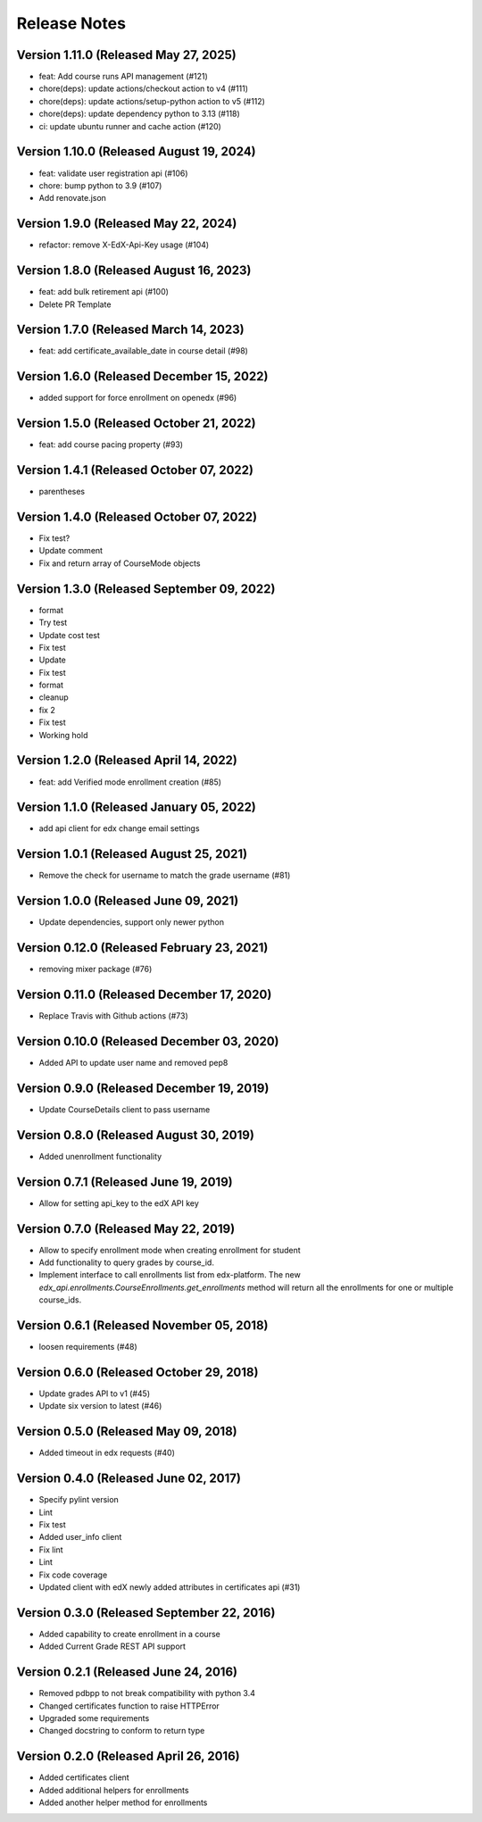 Release Notes
=============

Version 1.11.0 (Released May 27, 2025)
--------------

- feat: Add course runs API management (#121)
- chore(deps): update actions/checkout action to v4 (#111)
- chore(deps): update actions/setup-python action to v5 (#112)
- chore(deps): update dependency python to 3.13 (#118)
- ci: update ubuntu runner and cache action (#120)

Version 1.10.0 (Released August 19, 2024)
--------------

- feat: validate user registration api (#106)
- chore: bump python to 3.9 (#107)
- Add renovate.json

Version 1.9.0 (Released May 22, 2024)
-------------

- refactor: remove X-EdX-Api-Key usage (#104)

Version 1.8.0 (Released August 16, 2023)
-------------

- feat: add bulk retirement api (#100)
- Delete PR Template

Version 1.7.0 (Released March 14, 2023)
-------------

- feat: add certificate_available_date in course detail (#98)

Version 1.6.0 (Released December 15, 2022)
-------------

- added support for force enrollment on openedx (#96)

Version 1.5.0 (Released October 21, 2022)
-------------

- feat: add course pacing property (#93)

Version 1.4.1 (Released October 07, 2022)
-------------

- parentheses

Version 1.4.0 (Released October 07, 2022)
-------------

- Fix test?
- Update comment
- Fix and return array of CourseMode objects

Version 1.3.0 (Released September 09, 2022)
-------------

- format
- Try test
- Update cost test
- Fix test
- Update
- Fix test
- format
- cleanup
- fix 2
- Fix test
- Working hold

Version 1.2.0 (Released April 14, 2022)
-------------

- feat: add Verified mode enrollment creation (#85)

Version 1.1.0 (Released January 05, 2022)
-------------

- add api client for edx change email settings

Version 1.0.1 (Released August 25, 2021)
-------------

- Remove the check for username to match the grade username (#81)

Version 1.0.0 (Released June 09, 2021)
-------------

- Update dependencies, support only newer python

Version 0.12.0 (Released February 23, 2021)
--------------

- removing mixer package (#76)

Version 0.11.0 (Released December 17, 2020)
--------------

- Replace Travis with Github actions (#73)

Version 0.10.0 (Released December 03, 2020)
--------------

- Added API to update user name and removed pep8

Version 0.9.0 (Released December 19, 2019)
-------------

- Update CourseDetails client to pass username

Version 0.8.0 (Released August 30, 2019)
-------------

- Added unenrollment functionality

Version 0.7.1 (Released June 19, 2019)
-------------

- Allow for setting api_key to the edX API key

Version 0.7.0 (Released May 22, 2019)
-------------

- Allow to specify enrollment mode when creating enrollment for student
- Add functionality to query grades by course_id.
- Implement interface to call enrollments list from edx-platform. The new `edx_api.enrollments.CourseEnrollments.get_enrollments` method will return all the enrollments for one or multiple course_ids.

Version 0.6.1 (Released November 05, 2018)
-------------

- loosen requirements (#48)

Version 0.6.0 (Released October 29, 2018)
-------------

- Update grades API to v1 (#45)
- Update six version to latest (#46)

Version 0.5.0 (Released May 09, 2018)
-------------

- Added timeout in edx requests (#40)

Version 0.4.0 (Released June 02, 2017)
-------------

- Specify pylint version
- Lint
- Fix test
- Added user_info client
- Fix lint
- Lint
- Fix code coverage
- Updated client with edX newly added attributes in certificates api (#31)

Version 0.3.0 (Released September 22, 2016)
-------------

- Added capability to create enrollment in a course
- Added Current Grade REST API support

Version 0.2.1 (Released June 24, 2016)
-------------

- Removed pdbpp to not break compatibility with python 3.4
- Changed certificates function to raise HTTPError
- Upgraded some requirements
- Changed docstring to conform to return type

Version 0.2.0 (Released April 26, 2016)
-------------

- Added certificates client
- Added additional helpers for enrollments
- Added another helper method for enrollments

